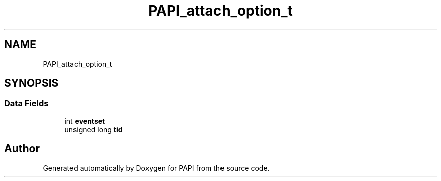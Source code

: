 .TH "PAPI_attach_option_t" 3 "Wed Nov 2 2022" "Version 6.0.0.1" "PAPI" \" -*- nroff -*-
.ad l
.nh
.SH NAME
PAPI_attach_option_t
.SH SYNOPSIS
.br
.PP
.SS "Data Fields"

.in +1c
.ti -1c
.RI "int \fBeventset\fP"
.br
.ti -1c
.RI "unsigned long \fBtid\fP"
.br
.in -1c

.SH "Author"
.PP 
Generated automatically by Doxygen for PAPI from the source code\&.
